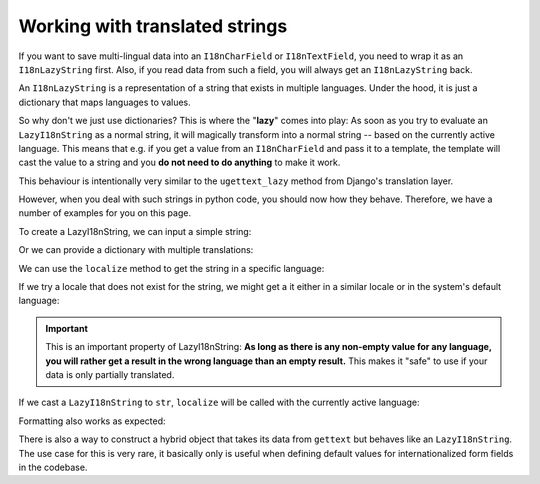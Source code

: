 Working with translated strings
===============================

If you want to save multi-lingual data into an ``I18nCharField`` or ``I18nTextField``,
you need to wrap it as an ``I18nLazyString`` first. Also, if you read data from such
a field, you will always get an ``I18nLazyString`` back.

An ``I18nLazyString`` is a representation of a string that exists in multiple languages.
Under the hood, it is just a dictionary that maps languages to values.

So why don't we just use dictionaries? This is where the "**lazy**" comes into play: As soon
as you try to evaluate an ``LazyI18nString`` as a normal string, it will magically transform
into a normal string -- based on the currently active language. This means that e.g. if you get
a value from an ``I18nCharField`` and pass it to a template, the template will cast the value
to a string and you **do not need to do anything** to make it work.

This behaviour is intentionally very similar to the ``ugettext_lazy`` method from Django's translation
layer.

However, when you deal with such strings in python code, you should now how they behave. Therefore,
we have a number of examples for you on this page.

.. testsetup:: *

   from i18nfield.strings import LazyI18nString

To create a LazyI18nString, we can input a simple string:

.. doctest::

   >>> naive = LazyI18nString('Naive untranslated string')
   >>> naive
   <LazyI18nString: 'Naive untranslated string'>

Or we can provide a dictionary with multiple translations:

.. doctest::

   >>> translated = LazyI18nString(
   ...     {'en': 'English String', 'de': 'Deutscher String'}
   ... )

We can use the ``localize`` method to get the string in a specific language:

.. doctest::

   >>> translated.localize('de')
   'Deutscher String'

   >>> translated.localize('en')
   'English String'

If we try a locale that does not exist for the string, we might get a it either in a similar locale or in the system's default language:

.. doctest::

   >>> translated.localize('de-AT')
   'Deutscher String'

   >>> translated.localize('zh')
   'English String'

   >>> naive.localize('de')
   'Naive untranslated string'

.. important::

   This is an important property of LazyI18nString: **As long as there is any non-empty value for any language, you
   will rather get a result in the wrong language than an empty result.** This makes it "safe" to use if your data is
   only partially translated.

If we cast a ``LazyI18nString`` to ``str``, ``localize`` will be called with the currently active language:

.. doctest::

   >>> from django.utils import translation
   >>> str(translated)
   'English String'
   >>> translation.activate('de')
   >>> str(translated)
   'Deutscher String'

Formatting also works as expected:

.. doctest::

   >>> translation.activate('de')
   >>> '{}'.format(translated)
   'Deutscher String'

There is also a way to construct a hybrid object that takes its data from ``gettext`` but behaves like an
``LazyI18nString``. The use case for this is very rare, it basically only is useful when defining default
values for internationalized form fields in the codebase.

.. doctest::

   >>> from django.utils.translation import ugettext_noop
   >>> LazyI18nString.from_gettext(ugettext_noop('Hello'))
   <LazyI18nString: <LazyGettextProxy: 'Hello'>>
